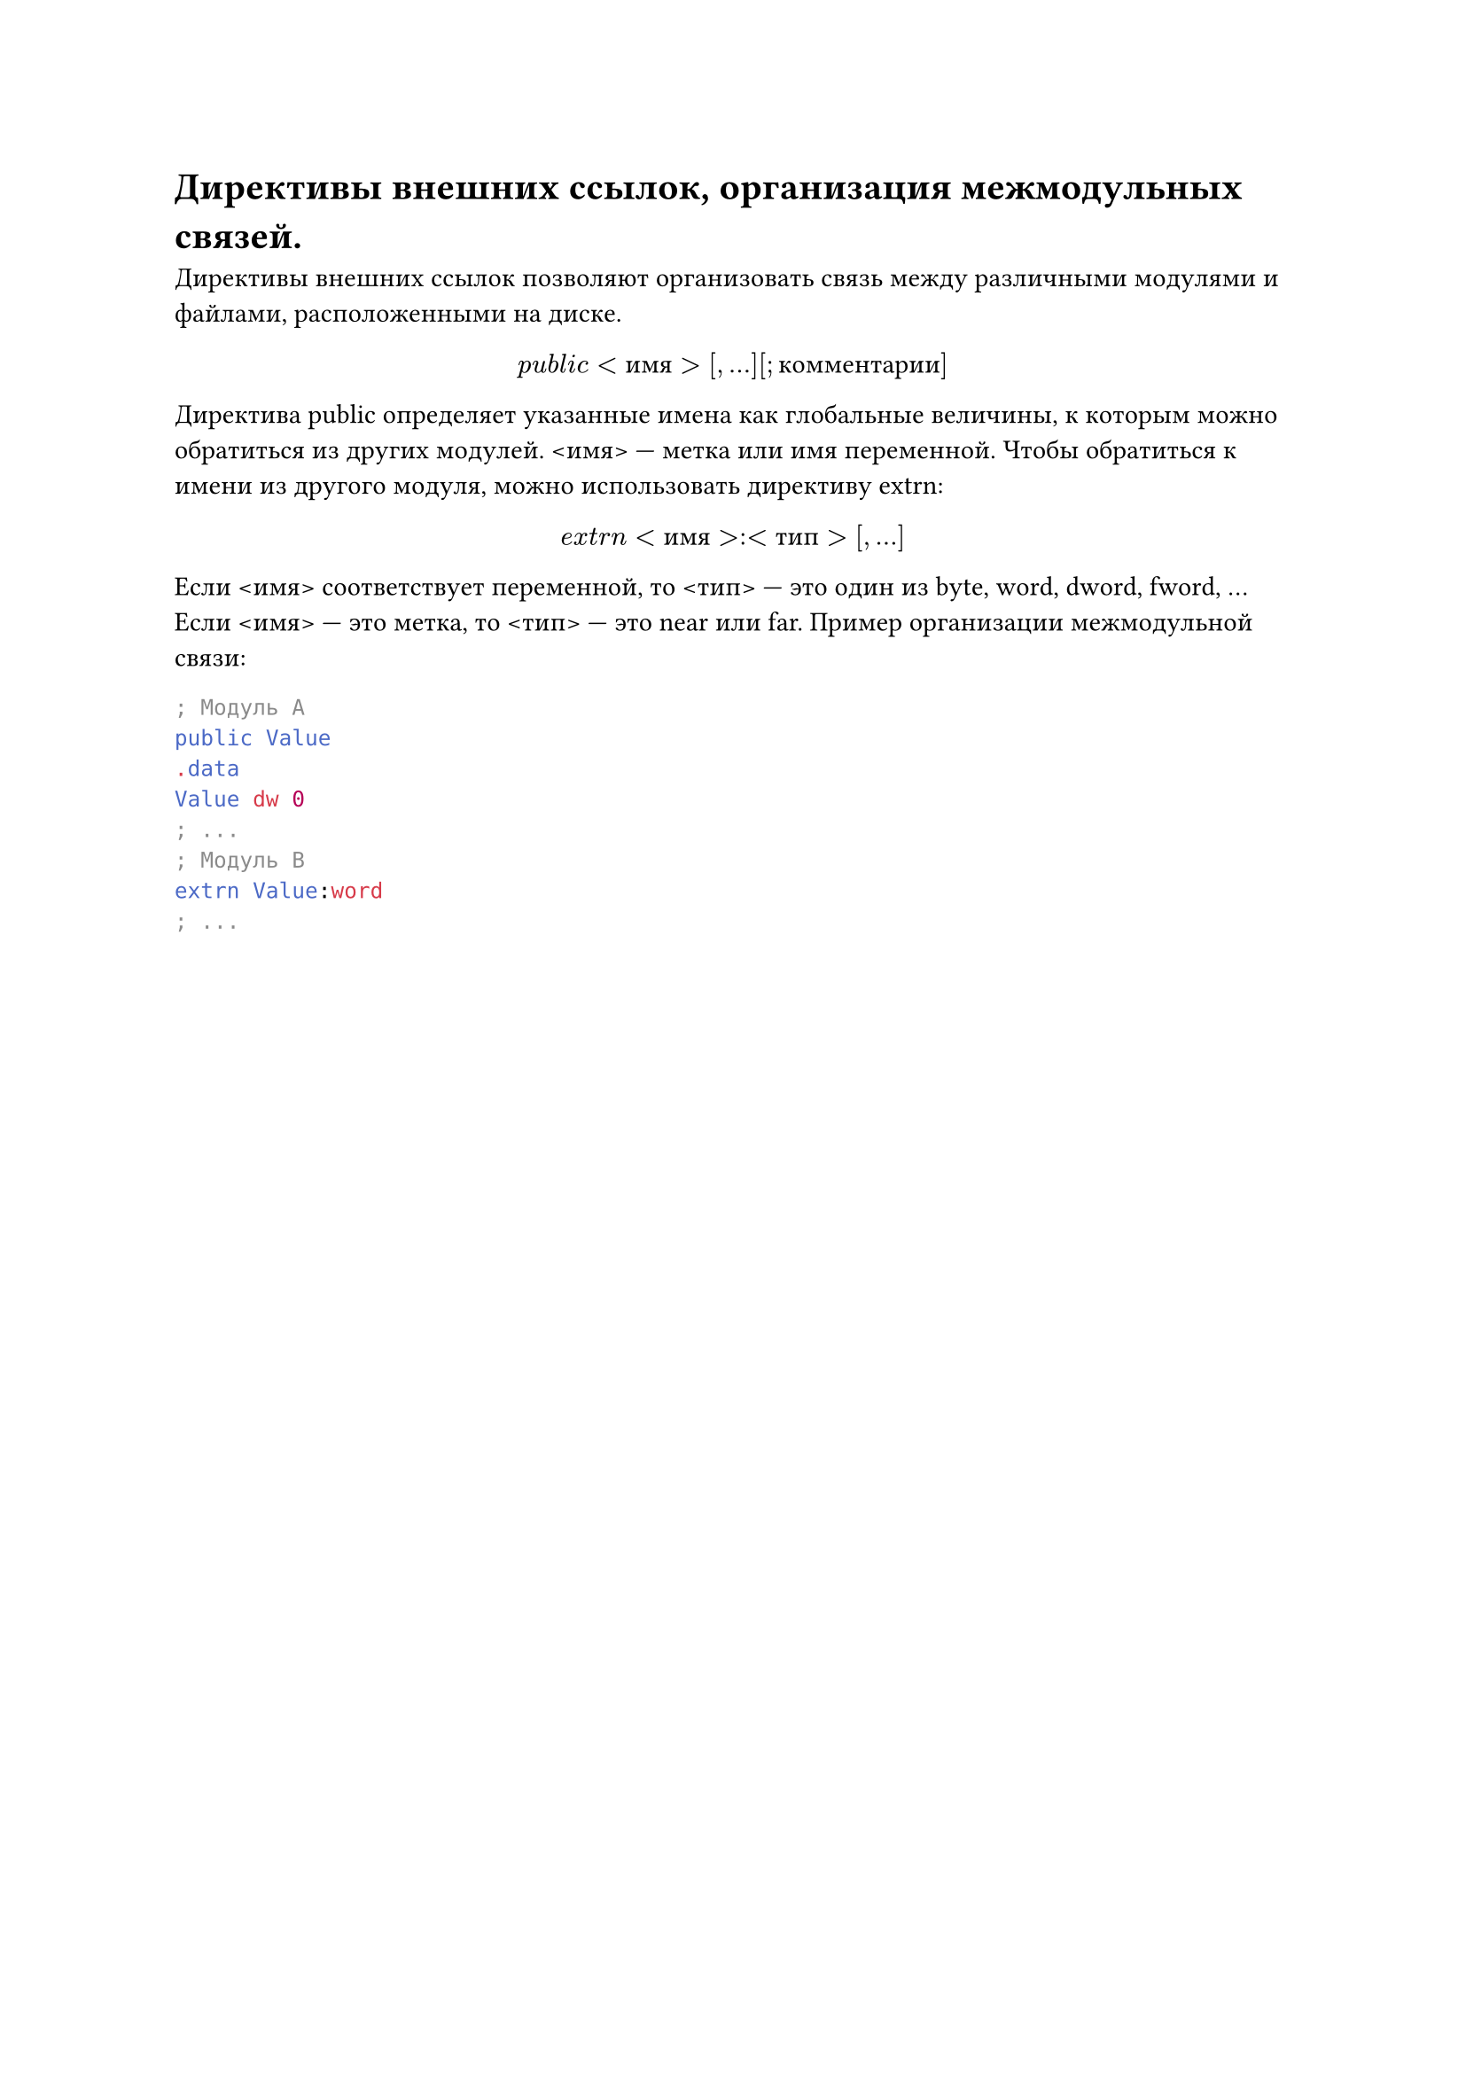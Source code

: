 = Директивы внешних ссылок, организация межмодульных связей.

Директивы внешних ссылок позволяют организовать связь между различными модулями и файлами, расположенными на диске.

#align(center)[$p u b l i c <и м я>[, ...] [; к о м м е н т а р и и]$]

Директива public определяет указанные имена как глобальные величины, к которым можно обратиться из других модулей. \<имя> --- метка или имя переменной. Чтобы обратиться к имени из другого модуля, можно использовать директиву extrn:

#align(center)[$e x t r n <и м я>:<т и п>[, ...]$]

Если \<имя> соответствует переменной, то \<тип> — это один из byte, word, dword, fword, ... Если \<имя> --- это метка, то \<тип> --- это near или far.
Пример организации межмодульной связи:

```asm
; Модуль A
public Value
.data
Value dw 0
; ...
; Модуль B
extrn Value:word
; ...
```
